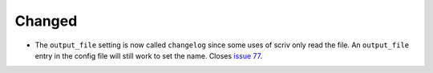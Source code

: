 .. A new scriv changelog fragment.
..
.. Uncomment the section that is right (remove the leading dots).
.. For top level release notes, leave all the headers commented out.
..
.. Removed
.. .......
..
.. - A bullet item for the Removed category.
..
.. Added
.. .....
..
.. - A bullet item for the Added category.
..
Changed
.......

- The ``output_file`` setting is now called ``changelog`` since some uses of
  scriv only read the file.  An ``output_file`` entry in the config file will
  still work to set the name.  Closes `issue 77`_.

.. _issue 77: https://github.com/nedbat/scriv/issues/77

..
.. Deprecated
.. ..........
..
.. - A bullet item for the Deprecated category.
..
.. Fixed
.. .....
..
.. - A bullet item for the Fixed category.
..
.. Security
.. ........
..
.. - A bullet item for the Security category.
..
